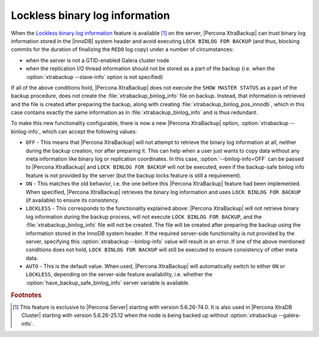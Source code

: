 .. _lockless_bin-log:

===============================
Lockless binary log information
===============================

When the `Lockless binary log information
<https://www.percona.com/doc/percona-server/5.6/management/backup_locks.html#backup-safe-binlog-information>`_
feature is available [#n-1]_ on the server, |Percona XtraBackup| can trust
binary log information stored in the |InnoDB| system header and avoid executing
``LOCK BINLOG FOR BACKUP`` (and thus, blocking commits for the duration of
finalizing the ``REDO`` log copy) under a number of circumstances:

* when the server is not a GTID-enabled Galera cluster node

* when the replication I/O thread information should not be stored as a part of
  the backup (i.e. when the :option:`xtrabackup --slave-info` option is not
  specified)

If all of the above conditions hold, |Percona XtraBackup| does not execute the
``SHOW MASTER STATUS`` as a part of the backup procedure, does not create the
:file:`xtrabackup_binlog_info` file on backup. Instead, that information is
retrieved and the file is created after preparing the backup, along with
creating :file:`xtrabackup_binlog_pos_innodb`, which in this case contains
exactly the same information as in :file:`xtrabackup_binlog_info` and is thus
redundant.

To make this new functionality configurable, there is now a new |Percona
XtraBackup| option, :option:`xtrabackup --binlog-info`, which can accept the
following values:

* ``OFF`` - This means that |Percona XtraBackup| will not attempt to retrieve
  the binary log information at all, neither during the backup creation, nor
  after preparing it. This can help when a user just wants to copy data without
  any meta information like binary log or replication coordinates. In this
  case, :option:`--binlog-info=OFF` can be passed to |Percona XtraBackup| and
  ``LOCK BINLOG FOR BACKUP`` will not be executed, even if the backup-safe
  binlog info feature is not provided by the server (but the backup locks
  feature is still a requirement).

* ``ON`` - This matches the old behavior, i.e. the one before this |Percona
  XtraBackup| feature had been implemented. When specified, |Percona
  XtraBackup| retrieves the binary log information and uses ``LOCK BINLOG FOR
  BACKUP`` (if available) to ensure its consistency.

* ``LOCKLESS`` - This corresponds to the functionality explained above:
  |Percona XtraBackup| will not retrieve binary log information during the
  backup process, will not execute ``LOCK BINLOG FOR BACKUP``, and the
  :file:`xtrabackup_binlog_info` file will not be created. The file will be
  created after preparing the backup using the information stored in the InnoDB
  system header. If the required server-side functionality is not provided by
  the server, specifying this :option:`xtrabackup --binlog-info` value will
  result in an error. If one of the above mentioned conditions does not hold,
  ``LOCK BINLOG FOR BACKUP`` will still be executed to ensure consistency of
  other meta data.

* ``AUTO`` - This is the default value. When used, |Percona XtraBackup| will
  automatically switch to either ``ON`` or ``LOCKLESS``, depending on the
  server-side feature availability, i.e. whether the
  :option:`have_backup_safe_binlog_info` server variable is available.

.. rubric:: Footnotes

.. [#n-1]

  This feature is exclusive to |Percona Server| starting with version
  5.6.26-74.0. It is also used in |Percona XtraDB Cluster| starting with
  version 5.6.26-25.12 when the node is being backed up without
  :option:`xtrabackup --galera-info`.
